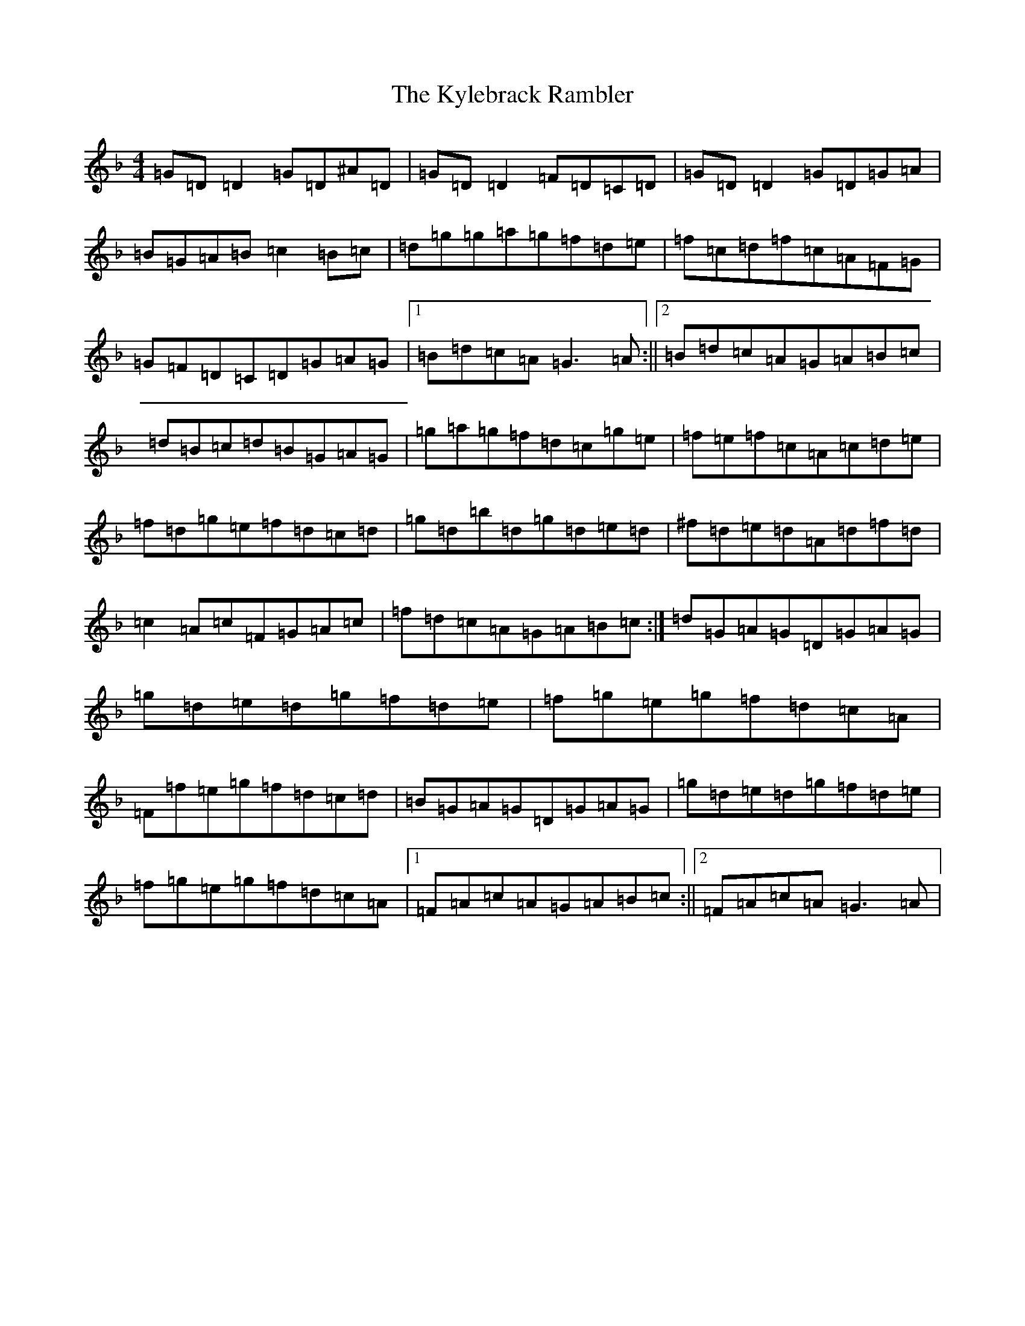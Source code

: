 X: 11721
T: Kylebrack Rambler, The
S: https://thesession.org/tunes/361#setting13162
Z: D Mixolydian
R: reel
M: 4/4
L: 1/8
K: C Mixolydian
=G=D=D2=G=D^A=D|=G=D=D2=F=D=C=D|=G=D=D2=G=D=G=A|=B=G=A=B=c2=B=c|=d=g=g=a=g=f=d=e|=f=c=d=f=c=A=F=G|=G=F=D=C=D=G=A=G|1=B=d=c=A=G3=A:||2=B=d=c=A=G=A=B=c|=d=B=c=d=B=G=A=G|=g=a=g=f=d=c=g=e|=f=e=f=c=A=c=d=e|=f=d=g=e=f=d=c=d|=g=d=b=d=g=d=e=d|^f=d=e=d=A=d=f=d|=c2=A=c=F=G=A=c|=f=d=c=A=G=A=B=c:|=d=G=A=G=D=G=A=G|=g=d=e=d=g=f=d=e|=f=g=e=g=f=d=c=A|=F=f=e=g=f=d=c=d|=B=G=A=G=D=G=A=G|=g=d=e=d=g=f=d=e|=f=g=e=g=f=d=c=A|1=F=A=c=A=G=A=B=c:||2=F=A=c=A=G3=A|